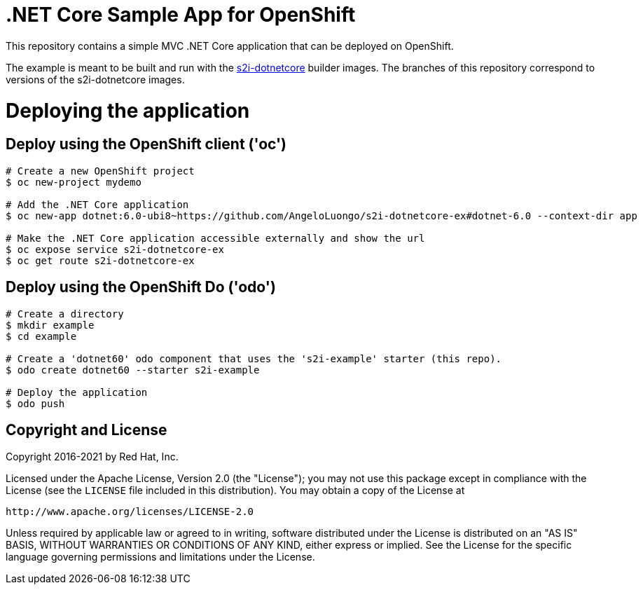 = .NET Core Sample App for OpenShift

This repository contains a simple MVC .NET Core application that can be deployed on OpenShift.

The example is meant to be built and run with the https://github.com/AngeloLuongo/s2i-dotnetcore[s2i-dotnetcore] builder
images. The branches of this repository correspond to versions of the s2i-dotnetcore images.

= Deploying the application

== Deploy using the OpenShift client ('oc')

[source]
----
# Create a new OpenShift project
$ oc new-project mydemo

# Add the .NET Core application
$ oc new-app dotnet:6.0-ubi8~https://github.com/AngeloLuongo/s2i-dotnetcore-ex#dotnet-6.0 --context-dir app

# Make the .NET Core application accessible externally and show the url
$ oc expose service s2i-dotnetcore-ex
$ oc get route s2i-dotnetcore-ex
----

== Deploy using the OpenShift Do ('odo')

[source]
----
# Create a directory
$ mkdir example
$ cd example

# Create a 'dotnet60' odo component that uses the 's2i-example' starter (this repo).
$ odo create dotnet60 --starter s2i-example

# Deploy the application
$ odo push
----

== Copyright and License

Copyright 2016-2021 by Red Hat, Inc.

Licensed under the Apache License, Version 2.0 (the "License"); you may not
use this package except in compliance with the License (see the `LICENSE` file
included in this distribution). You may obtain a copy of the License at

   http://www.apache.org/licenses/LICENSE-2.0

Unless required by applicable law or agreed to in writing, software
distributed under the License is distributed on an "AS IS" BASIS, WITHOUT
WARRANTIES OR CONDITIONS OF ANY KIND, either express or implied. See the
License for the specific language governing permissions and limitations under
the License.
